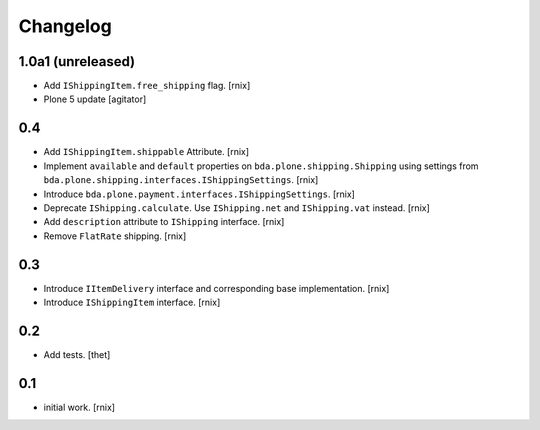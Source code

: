 
Changelog
=========

1.0a1 (unreleased)
------------------

- Add ``IShippingItem.free_shipping`` flag.
  [rnix]

- Plone 5 update
  [agitator]


0.4
---

- Add ``IShippingItem.shippable`` Attribute.
  [rnix]

- Implement ``available`` and ``default`` properties on
  ``bda.plone.shipping.Shipping`` using settings from
  ``bda.plone.shipping.interfaces.IShippingSettings``.
  [rnix]

- Introduce ``bda.plone.payment.interfaces.IShippingSettings``.
  [rnix]

- Deprecate ``IShipping.calculate``. Use ``IShipping.net`` and
  ``IShipping.vat`` instead.
  [rnix]

- Add ``description`` attribute to ``IShipping`` interface.
  [rnix]

- Remove ``FlatRate`` shipping.
  [rnix]


0.3
---

- Introduce ``IItemDelivery`` interface and corresponding base implementation.
  [rnix]

- Introduce ``IShippingItem`` interface.
  [rnix]


0.2
---

- Add tests.
  [thet]


0.1
---

- initial work.
  [rnix]
